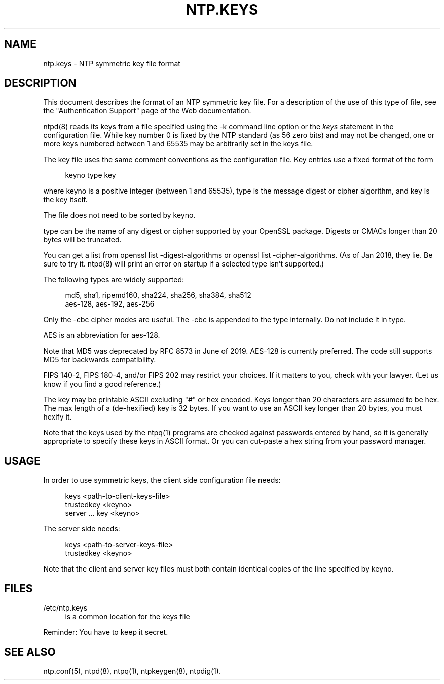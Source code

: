 '\" t
.\"     Title: ntp.keys
.\"    Author: [FIXME: author] [see http://docbook.sf.net/el/author]
.\" Generator: DocBook XSL Stylesheets v1.79.1 <http://docbook.sf.net/>
.\"      Date: 06/07/2021
.\"    Manual: NTPsec
.\"    Source: NTPsec 1.2.1+
.\"  Language: English
.\"
.TH "NTP\&.KEYS" "5" "06/07/2021" "NTPsec 1\&.2\&.1+" "NTPsec"
.\" -----------------------------------------------------------------
.\" * Define some portability stuff
.\" -----------------------------------------------------------------
.\" ~~~~~~~~~~~~~~~~~~~~~~~~~~~~~~~~~~~~~~~~~~~~~~~~~~~~~~~~~~~~~~~~~
.\" http://bugs.debian.org/507673
.\" http://lists.gnu.org/archive/html/groff/2009-02/msg00013.html
.\" ~~~~~~~~~~~~~~~~~~~~~~~~~~~~~~~~~~~~~~~~~~~~~~~~~~~~~~~~~~~~~~~~~
.ie \n(.g .ds Aq \(aq
.el       .ds Aq '
.\" -----------------------------------------------------------------
.\" * set default formatting
.\" -----------------------------------------------------------------
.\" disable hyphenation
.nh
.\" disable justification (adjust text to left margin only)
.ad l
.\" -----------------------------------------------------------------
.\" * MAIN CONTENT STARTS HERE *
.\" -----------------------------------------------------------------
.SH "NAME"
ntp.keys \- NTP symmetric key file format
.SH "DESCRIPTION"
.sp
This document describes the format of an NTP symmetric key file\&. For a description of the use of this type of file, see the "Authentication Support" page of the Web documentation\&.
.sp
ntpd(8) reads its keys from a file specified using the \-k command line option or the \fIkeys\fR statement in the configuration file\&. While key number 0 is fixed by the NTP standard (as 56 zero bits) and may not be changed, one or more keys numbered between 1 and 65535 may be arbitrarily set in the keys file\&.
.sp
The key file uses the same comment conventions as the configuration file\&. Key entries use a fixed format of the form
.sp
.if n \{\
.RS 4
.\}
.nf
keyno type key
.fi
.if n \{\
.RE
.\}
.sp
where keyno is a positive integer (between 1 and 65535), type is the message digest or cipher algorithm, and key is the key itself\&.
.sp
The file does not need to be sorted by keyno\&.
.sp
type can be the name of any digest or cipher supported by your OpenSSL package\&. Digests or CMACs longer than 20 bytes will be truncated\&.
.sp
You can get a list from openssl list \-digest\-algorithms or openssl list \-cipher\-algorithms\&. (As of Jan 2018, they lie\&. Be sure to try it\&. ntpd(8) will print an error on startup if a selected type isn\(cqt supported\&.)
.sp
The following types are widely supported:
.sp
.if n \{\
.RS 4
.\}
.nf
  md5, sha1, ripemd160, sha224, sha256, sha384, sha512
  aes\-128, aes\-192, aes\-256
.fi
.if n \{\
.RE
.\}
.sp
Only the \-cbc cipher modes are useful\&. The \-cbc is appended to the type internally\&. Do not include it in type\&.
.sp
AES is an abbreviation for aes\-128\&.
.sp
Note that MD5 was deprecated by RFC 8573 in June of 2019\&. AES\-128 is currently preferred\&. The code still supports MD5 for backwards compatibility\&.
.sp
FIPS 140\-2, FIPS 180\-4, and/or FIPS 202 may restrict your choices\&. If it matters to you, check with your lawyer\&. (Let us know if you find a good reference\&.)
.sp
The key may be printable ASCII excluding "#" or hex encoded\&. Keys longer than 20 characters are assumed to be hex\&. The max length of a (de\-hexified) key is 32 bytes\&. If you want to use an ASCII key longer than 20 bytes, you must hexify it\&.
.sp
Note that the keys used by the ntpq(1) programs are checked against passwords entered by hand, so it is generally appropriate to specify these keys in ASCII format\&. Or you can cut\-paste a hex string from your password manager\&.
.SH "USAGE"
.sp
In order to use symmetric keys, the client side configuration file needs:
.sp
.if n \{\
.RS 4
.\}
.nf
  keys <path\-to\-client\-keys\-file>
  trustedkey <keyno>
  server \&.\&.\&. key <keyno>
.fi
.if n \{\
.RE
.\}
.sp
The server side needs:
.sp
.if n \{\
.RS 4
.\}
.nf
  keys <path\-to\-server\-keys\-file>
  trustedkey <keyno>
.fi
.if n \{\
.RE
.\}
.sp
Note that the client and server key files must both contain identical copies of the line specified by keyno\&.
.SH "FILES"
.PP
/etc/ntp\&.keys
.RS 4
is a common location for the keys file
.RE
.sp
Reminder: You have to keep it secret\&.
.SH "SEE ALSO"
.sp
ntp\&.conf(5), ntpd(8), ntpq(1), ntpkeygen(8), ntpdig(1)\&.
